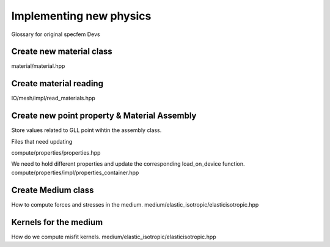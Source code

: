 Implementing new physics
========================

Glossary for original specfem Devs

Create new material class
-------------------------

material/material.hpp

Create material reading
-----------------------

IO/mesh/impl/read_materials.hpp

Create new point property & Material Assembly
---------------------------------------------

Store values related to GLL point wihtin the assembly class.

Files that need updating

compute/properties/properties.hpp

We need to hold different properties and update the corresponding
load_on_device function.
compute/properties/impl/properties_container.hpp


Create Medium class
-------------------

How to compute forces and stresses in the medium.
medium/elastic_isotropic/elasticisotropic.hpp


Kernels for the medium
----------------------

How do we compute misfit kernels.
medium/elastic_isotropic/elasticisotropic.hpp

